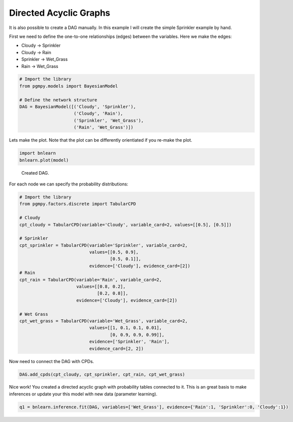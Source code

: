 Directed Acyclic Graphs
=======================

It is also possible to create a DAG manually. In this example I will create the simple Sprinkler example by hand.

First we need to define the one-to-one relationships (edges) between the variables. Here we make the edges:

* Cloudy    -> Sprinkler
* Cloudy    -> Rain
* Sprinkler -> Wet_Grass
* Rain      -> Wet_Grass


.. code-block:: python

   # Import the library
   from pgmpy.models import BayesianModel

   # Define the network structure
   DAG = BayesianModel([('Cloudy', 'Sprinkler'),
                        ('Cloudy', 'Rain'),
                        ('Sprinkler', 'Wet_Grass'),
                        ('Rain', 'Wet_Grass')])


Lets make the plot. Note that the plot can be differently orientiated if you re-make the plot.

.. code-block:: python
   
   import bnlearn
   bnlearn.plot(model)


.. _fig-sprinkler:

.. figure:: ../figs/fig_sprinkler_sl.png

  Created DAG.


For each node we can specify the probability distributions:

.. code-block:: python

   # Import the library
   from pgmpy.factors.discrete import TabularCPD

   # Cloudy
   cpt_cloudy = TabularCPD(variable='Cloudy', variable_card=2, values=[[0.5], [0.5]])

   # Sprinkler
   cpt_sprinkler = TabularCPD(variable='Sprinkler', variable_card=2,
                              values=[[0.5, 0.9], 
			              [0.5, 0.1]],
                              evidence=['Cloudy'], evidence_card=[2])
   # Rain
   cpt_rain = TabularCPD(variable='Rain', variable_card=2,
                         values=[[0.8, 0.2],
			         [0.2, 0.8]],
                         evidence=['Cloudy'], evidence_card=[2])

   # Wet Grass
   cpt_wet_grass = TabularCPD(variable='Wet_Grass', variable_card=2,
                              values=[[1, 0.1, 0.1, 0.01],
                                      [0, 0.9, 0.9, 0.99]],
                              evidence=['Sprinkler', 'Rain'],
                              evidence_card=[2, 2])

Now need to connect the DAG with CPDs.

.. code-block:: python

   DAG.add_cpds(cpt_cloudy, cpt_sprinkler, cpt_rain, cpt_wet_grass)


Nice work! You created a directed acyclic graph with probability tables connected to it.
This is an great basis to make inferences or update your this model with new data (parameter learning).

.. code-block:: python
   
   q1 = bnlearn.inference.fit(DAG, variables=['Wet_Grass'], evidence={'Rain':1, 'Sprinkler':0, 'Cloudy':1})

